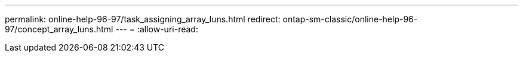 ---
permalink: online-help-96-97/task_assigning_array_luns.html 
redirect: ontap-sm-classic/online-help-96-97/concept_array_luns.html 
---
= 
:allow-uri-read: 


